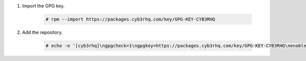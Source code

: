 .. Copyright (C) 2015, Cyb3rhq, Inc.

#. Import the GPG key.

    .. code-block:: console

      # rpm --import https://packages.cyb3rhq.com/key/GPG-KEY-CYB3RHQ

#. Add the repository.

    .. code-block:: console

      # echo -e '[cyb3rhq]\ngpgcheck=1\ngpgkey=https://packages.cyb3rhq.com/key/GPG-KEY-CYB3RHQ\nenabled=1\nname=EL-$releasever - Cyb3rhq\nbaseurl=https://packages.cyb3rhq.com/4.x/yum/\nprotect=1' | tee /etc/yum.repos.d/cyb3rhq.repo
      
.. End of include file

